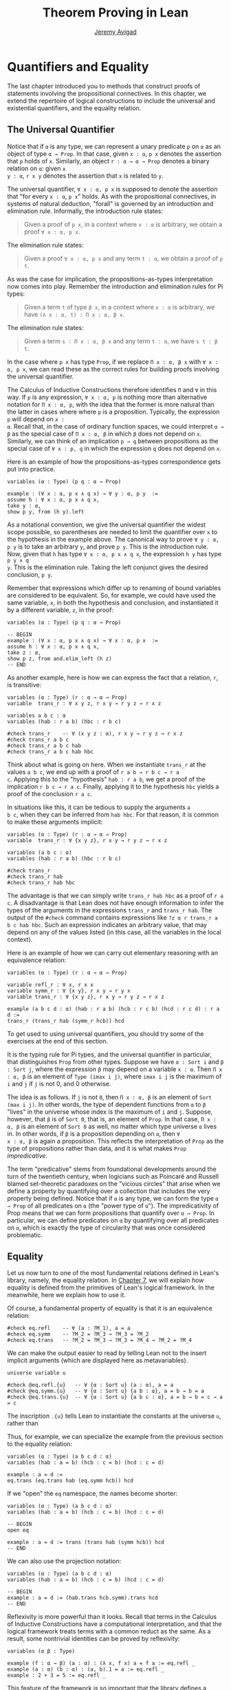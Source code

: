 #+Title: Theorem Proving in Lean
#+Author: [[http://www.andrew.cmu.edu/user/avigad][Jeremy Avigad]]

* Quantifiers and Equality

The last chapter introduced you to methods that construct proofs of
statements involving the propositional connectives. In this chapter,
we extend the repertoire of logical constructions to include the
universal and existential quantifiers, and the equality relation.

** The Universal Quantifier

Notice that if =α= is any type, we can represent a unary predicate =p=
on =α= as an object of type =α → Prop=. In that case, given =x : α=,
=p x= denotes the assertion that =p= holds of =x=. Similarly, an
object =r : α → α → Prop= denotes a binary relation on =α=: given =x
y : α=, =r x y= denotes the assertion that =x= is related to =y=.

The universal quantifier, =∀ x : α, p x= is supposed to denote the
assertion that "for every =x : α=, =p x=" holds. As with the
propositional connectives, in systems of natural deduction, "forall"
is governed by an introduction and elimination rule. Informally, the
introduction rule states:
#+BEGIN_QUOTE
Given a proof of =p x=, in a context where =x : α= is arbitrary, we
obtain a proof =∀ x : α, p x=.
#+END_QUOTE
The elimination rule states:
#+BEGIN_QUOTE
Given a proof =∀ x : α, p x= and any term =t : α=, we obtain a proof of
=p t=.
#+END_QUOTE
As was the case for implication, the propositions-as-types
interpretation now comes into play. Remember the introduction and
elimination rules for Pi types:
#+BEGIN_QUOTE
Given a term =t= of type =β x=, in a context where =x : α= is
arbitrary, we have =(λ x : α, t) : Π x : α, β x=.
#+END_QUOTE
The elimination rule states:
#+BEGIN_QUOTE
Given a term =s : Π x : α, β x= and any term =t : α=, we have =s t : β t=.
#+END_QUOTE
In the case where =p x= has type =Prop=, if we replace =Π x : α, β x=
with =∀ x : α, p x=, we can read these as the correct rules for
building proofs involving the universal quantifier.

The Calculus of Inductive Constructions therefore identifies =Π= and
=∀= in this way. If =p= is any expression, =∀ x : α, p= is nothing more
than alternative notation for =Π x : α, p=, with the idea that the
former is more natural than the latter in cases where where =p= is a
proposition. Typically, the expression =p= will depend on =x :
α=. Recall that, in the case of ordinary function spaces, we could
interpret =α → β= as the special case of =Π x : α, β= in which =β= does
not depend on =x=. Similarly, we can think of an implication =p → q=
between propositions as the special case of =∀ x : p, q= in which the
expression =q= does not depend on =x=.

Here is an example of how the propositions-as-types correspondence
gets put into practice.
#+BEGIN_SRC lean
variables (α : Type) (p q : α → Prop)

example : (∀ x : α, p x ∧ q x) → ∀ y : α, p y  :=
assume h : ∀ x : α, p x ∧ q x,
take y : α,
show p y, from (h y).left
#+END_SRC

As a notational convention, we give the universal quantifier the
widest scope possible, so parentheses are needed to limit the
quantifier over =x= to the hypothesis in the example above. The
canonical way to prove =∀ y : α, p y= is to take an arbitrary =y=, and
prove =p y=. This is the introduction rule. Now, given that =h= has
type =∀ x : α, p x ∧ q x=, the expression =h y= has type =p y ∧ q
y=. This is the elimination rule. Taking the left conjunct gives the
desired conclusion, =p y=.

Remember that expressions which differ up to renaming of bound
variables are considered to be equivalent. So, for example, we could
have used the same variable, =x=, in both the hypothesis and
conclusion, and instantiated it by a different variable, =z=, in the
proof:
#+BEGIN_SRC lean
variables (α : Type) (p q : α → Prop)

-- BEGIN
example : (∀ x : α, p x ∧ q x) → ∀ x : α, p x  :=
assume h : ∀ x : α, p x ∧ q x,
take z : α,
show p z, from and.elim_left (h z)
-- END
#+END_SRC

As another example, here is how we can express the fact that a
relation, =r=, is transitive:
#+BEGIN_SRC lean
variables (α : Type) (r : α → α → Prop)
variable  trans_r : ∀ x y z, r x y → r y z → r x z

variables a b c : α
variables (hab : r a b) (hbc : r b c)

#check trans_r    -- ∀ (x y z : α), r x y → r y z → r x z
#check trans_r a b c
#check trans_r a b c hab
#check trans_r a b c hab hbc
#+END_SRC
Think about what is going on here. When we instantiate =trans_r= at
the values =a b c=, we end up with a proof of =r a b → r b c → r a
c=. Applying this to the "hypothesis" =hab : r a b=, we get a proof of
the implication =r b c → r a c=. Finally, applying it to the
hypothesis =hbc= yields a proof of the conclusion =r a c=.

In situations like this, it can be tedious to supply the arguments =a
b c=, when they can be inferred from =hab hbc=. For that reason, it is
common to make these arguments implicit:
#+BEGIN_SRC lean
variables (α : Type) (r : α → α → Prop)
variable  trans_r : ∀ {x y z}, r x y → r y z → r x z

variables (a b c : α)
variables (hab : r a b) (hbc : r b c)

#check trans_r
#check trans_r hab
#check trans_r hab hbc
#+END_SRC
The advantage is that we can simply write =trans_r hab hbc= as a proof
of =r a c=. A disadvantage is that Lean does not have enough
information to infer the types of the arguments in the expressions
=trans_r= and =trans_r hab=. The output of the =#check= command
contains expressions like =?z α r trans_r a b c hab hbc=. Such an
expression indicates an arbitrary value, that may depend on any of the
values listed (in this case, all the variables in the local context).

Here is an example of how we can carry out elementary reasoning with
an equivalence relation:
#+BEGIN_SRC lean
variables (α : Type) (r : α → α → Prop)

variable refl_r : ∀ x, r x x
variable symm_r : ∀ {x y}, r x y → r y x
variable trans_r : ∀ {x y z}, r x y → r y z → r x z

example (a b c d : α) (hab : r a b) (hcb : r c b) (hcd : r c d) : r a d :=
trans_r (trans_r hab (symm_r hcb)) hcd
#+END_SRC
To get used to using universal quantifiers, you should try some of the
exercises at the end of this section.

It is the typing rule for Pi types, and the universal quantifier in
particular, that distinguishes =Prop= from other types. Suppose we
have =α : Sort i= and =β : Sort j=, where the expression =β= may
depend on a variable =x : α=. Then =Π x : α, β= is an element of
=Type (imax i j)=, where =imax i j= is the maximum of =i= and =j= if
=j= is not 0, and 0 otherwise.

The idea is as follows. If =j= is not =0=, then =Π x : α, β= is an
element of =Sort (max i j)=. In other words, the type of dependent
functions from =α= to =β= "lives" in the universe whose index is the
maximum of =i= and =j=.  Suppose, however, that =β= is of =Sort 0=,
that is, an element of =Prop=. In that case, =Π x : α, β= is an
element of =Sort 0= as well, no matter which type universe =α= lives
in. In other words, if =β= is a proposition depending on =α=, then =∀
x : α, β= is again a proposition. This reflects the interpretation of
=Prop= as the type of propositions rather than data, and it is what
makes =Prop= /impredicative/.

The term "predicative" stems from foundational developments around the
turn of the twentieth century, when logicians such as Poincaré and
Russell blamed set-theoretic paradoxes on the "vicious circles" that
arise when we define a property by quantifying over a collection that
includes the very property being defined. Notice that if =α= is any
type, we can form the type =α → Prop= of all predicates on =α= (the
"power type of =α="). The impredicativity of Prop means that we can
form propositions that quantify over =α → Prop=. In particular, we can
define predicates on =α= by quantifying over all predicates on =α=,
which is exactly the type of circularity that was once considered
problematic.

** Equality
:PROPERTIES:
  :CUSTOM_ID: Equality
:END:

Let us now turn to one of the most fundamental relations defined in
Lean's library, namely, the equality relation. In [[file:07_Inductive_Types.org::#Inductive_Types][Chapter 7]], we will
explain /how/ equality is defined from the primitives of Lean's
logical framework. In the meanwhile, here we explain how to use it.

Of course, a fundamental property of equality is that it is an
equivalence relation:
#+BEGIN_SRC lean
#check eq.refl    -- ∀ (a : ?M_1), a = a
#check eq.symm    -- ?M_2 = ?M_3 → ?M_3 = ?M_2
#check eq.trans   -- ?M_2 = ?M_3 → ?M_3 = ?M_4 → ?M_2 = ?M_4
#+END_SRC
We can make the output easier to read by telling Lean not to the insert
implicit arguments (which are displayed here as metavariables).
#+BEGIN_SRC lean
universe variable u

#check @eq.refl.{u}   -- ∀ {α : Sort u} (a : α), a = a
#check @eq.symm.{u}   -- ∀ {α : Sort u} {a b : α}, a = b → b = a
#check @eq.trans.{u}  -- ∀ {α : Sort u} {a b c : α}, a = b → b = c → a = c
#+END_SRC
The inscription =.{u}= tells Lean to instantiate the constants at the
universe =u=, rather than 

Thus, for example, we can specialize the example from the previous section
to the equality relation:
#+BEGIN_SRC lean
variables (α : Type) (a b c d : α)
variables (hab : a = b) (hcb : c = b) (hcd : c = d)

example : a = d :=
eq.trans (eq.trans hab (eq.symm hcb)) hcd
#+END_SRC

If we "open" the =eq= namespace, the names become shorter:
#+BEGIN_SRC lean
variables (α : Type) (a b c d : α)
variables (hab : a = b) (hcb : c = b) (hcd : c = d)

-- BEGIN
open eq

example : a = d := trans (trans hab (symm hcb)) hcd
-- END
#+END_SRC
We can also use the projection notation:
#+BEGIN_SRC lean
variables (α : Type) (a b c d : α)
variables (hab : a = b) (hcb : c = b) (hcd : c = d)

-- BEGIN
example : a = d := (hab.trans hcb.symm).trans hcd
-- END
#+END_SRC

Reflexivity is more powerful than it looks. Recall that terms in the
Calculus of Inductive Constructions have a computational
interpretation, and that the logical framework treats terms with a
common reduct as the same. As a result, some nontrivial identities can
be proved by reflexivity:
#+BEGIN_SRC lean
variables (α β : Type)

example (f : α → β) (a : α) : (λ x, f x) a = f a := eq.refl _
example (a : α) (b : α) : (a, b).1 = a := eq.refl _
example : 2 + 3 = 5 := eq.refl _
#+END_SRC
This feature of the framework is so important that the library defines
a notation =rfl= for =eq.refl _=:
#+BEGIN_SRC lean
variables (α β : Type)

-- BEGIN
example (f : α → β) (a : α) : (λ x, f x) a = f a := rfl
example (a : α) (b : α) : (a, b).1 = a := rfl
example : 2 + 3 = 5 := rfl
-- END
#+END_SRC

Equality is much more than an equivalence relation, however. It has
the important property that every assertion respects the equivalence,
in the sense that we can substitute equal expressions without changing
the truth value. That is, given =h1 : a = b= and =h2 : P a=, we can construct
a proof for =P b= using substitution: =eq.subst h1 h2=.
#+BEGIN_SRC lean
example (α : Type) (a b : α) (P : α → Prop) (h1 : a = b) (h2 : P a) : P b :=
eq.subst h1 h2

example (α : Type) (a b : α) (P : α → Prop) (h1 : a = b) (h2 : P a) : P b :=
h1 ▸ h2
#+END_SRC
The triangle in the second presentation is nothing more than notation
for =eq.subst=, and you can enter it by typing =\t=.

The rule =eq.subst= is used to define the following auxiliary rules,
which carry out more explicit substitutions. They are designed to deal
with applicative terms, that is, terms of form =s t=. Specifically,
=congr_arg= can be used to replace the argument, =congr_fun= can be
used to replace the terms that is being applied, and =congr= can be
used to replace both at once.
#+BEGIN_SRC lean
variable α : Type
variables a b : α
variables f g : α → ℕ
variable h₁ : a = b
variable h₂ : f = g

example : f a = f b := congr_arg f h₁
example : f a = g a := congr_fun h₂ a
example : f a = g b := congr h₂ h₁
#+END_SRC

Lean's library contains a large number of common identities, such as
these:
#+BEGIN_SRC lean
variables a b c d : ℤ

example : a + 0 = a := add_zero a
example : 0 + a = a := zero_add a
example : a * 1 = a := mul_one a
example : 1 * a = a := one_mul a
example : -a + a = 0 := neg_add_self a
example : a + -a = 0 := add_neg_self a
example : a - a = 0 := sub_self a
example : a + b = b + a := add_comm a b
example : a + b + c = a + (b + c) := add_assoc a b c
example : a * b = b * a := mul_comm a b
example : a * b * c = a * (b * c) := mul_assoc a b c
example : a * (b + c) = a * b + a * c := mul_add a b c
example : a * (b + c) = a * b + a * c := left_distrib a b c -- alternative name
example : (a + b) * c = a * c + b * c := add_mul a b c
example : (a + b) * c = a * c + b * c := right_distrib a b c -- alternative name
example : a * (b - c) = a * b - a * c := mul_sub a b c
example : (a - b) * c = a * c - b * c := sub_mul a b c
#+END_SRC
Here we state these properties for the integers; the type =ℤ= can be
entered as =\int=, though we can also use the ascii equivalent
=int=. Identities likes these are designed to work in arbitrary
instances of the relevant algebraic structures, using the type class
mechanism that is described in [[file:10_Type_Classes.org::#Type_Classes][Chapter 10]]. In particular, all these
facts hold in any commutative ring, of which Lean recognizes the
integers to be an instance. [[file::06_Interacting_with_Lean.org:#Interacting_with_Lean.org][Chapter 6]] provides some pointers as to how
to find theorems like this in the library.

Here is an example of a calculation
in the natural numbers that uses substitution combined with
associativity, commutativity, and distributivity of the integers.
#+BEGIN_SRC lean
variables x y z : ℤ

example (x y z : ℕ) : x * (y + z) = x * y + x * z := mul_add x y z
example (x y z : ℕ) : x * (y + z) = x * y + x * z := mul_add x y z
example (x y z : ℕ) : x + y + z = x + (y + z) := add_assoc x y z

example (x y : ℕ) : (x + y) * (x + y) = x * x + y * x + x * y + y * y :=
have h1 : (x + y) * (x + y) = (x + y) * x + (x + y) * y, from mul_add (x + y) x y,
have h2 : (x + y) * (x + y) = x * x + y * x + (x * y + y * y),
  from (add_mul x y x) ▸ (add_mul x y y) ▸ h1,
h2.trans (add_assoc (x * x + y * x)(x * y) (y * y)).symm
#+END_SRC
It is often important to be able to carry out substitutions by hand,
but it is tedious to prove examples like the one above in this
way. Fortunately, Lean provides an environment that provides better
support for such calculations, which we will turn to now.

** Calculational Proofs
:PROPERTIES:
  :CUSTOM_ID: Calculational_Proofs
:END:

A calculational proof is just a chain of intermediate results that are
meant to be composed by basic principles such as the transitivity of
equality. In Lean, a calculation proof starts with the keyword =calc=,
and has the following syntax:
#+BEGIN_SRC text
calc
  <expr>_0  'op_1'  <expr>_1  ':'  <proof>_1
    '...'   'op_2'  <expr>_2  ':'  <proof>_2
     ...
    '...'   'op_n'  <expr>_n  ':'  <proof>_n
#+END_SRC
Each =<proof>_i= is a proof for =<expr>_{i-1} op_i <expr>_i=. The
=<proof>_i= may also be of the form ={ <pr> }=, where =<pr>= is a
proof for some equality =a = b=. The form ={ <pr> }= is just syntactic
sugar for =eq.subst <pr> (eq.refl <expr>_{i-1})= In other words, we are
claiming we can obtain =<expr>_i= by replacing =a= with =b= in
=<expr>_{i-1}=.

Here is an example:
#+BEGIN_SRC lean
variables (a b c d e : ℕ)
variable h1 : a = b
variable h2 : b = c + 1
variable h3 : c = d
variable h4 : e = 1 + d

theorem T : a = e :=
calc
  a     = b      : h1
    ... = c + 1  : h2
    ... = d + 1  : congr_arg _ h3
    ... = 1 + d  : add_comm d (1 : ℕ)
    ... =  e     : eq.symm h4
#+END_SRC
The style of writing proofs is most effective when it is used in
conjunction with the =simp= and =rewrite= tactics, which are discussed
in greater detail in the next chapter. For example, using the
abbreviation =rw= for rewrite, the proof above could be written as
follows:
#+BEGIN_SRC lean
variables (a b c d e : ℕ)
variable h1 : a = b
variable h2 : b = c + 1
variable h3 : c = d
variable h4 : e = 1 + d

include h1 h2 h3 h4
theorem T : a = e :=
calc
  a     = b      : by rw h1
    ... = c + 1  : by rw h2
    ... = d + 1  : by rw h3
    ... = 1 + d  : by rw add_comm
    ... =  e     : by rw h4
#+END_SRC
In the next chapter, we will see that hypotheses can be introduced,
renamed, and modified by tactics, so it is not always clear what the
names in =rw h1= refer to (though, in this case, it is). For that
reason, section variables and variables that only appear in a tactic command
or block are not automatically add to the context. The =include=
command takes care of that. Essentially, the =rewrite= tactic uses a
given equality (which can a hypothesis, a theorem name, or a complex
term) to "rewrite" the goal. If doing so reduces the goal to an
identity =t = t=, the tactic applies reflexivity to prove it.

Rewrites can applied sequentially, so that the proof above can be
shortened to this:
#+BEGIN_SRC lean
variables (a b c d e : ℕ)
variable h1 : a = b
variable h2 : b = c + 1
variable h3 : c = d
variable h4 : e = 1 + d

include h1 h2 h3 h4
-- BEGIN
theorem T : a = e :=
calc
  a     = d + 1  : by rw [h1, h2, h3]
    ... = 1 + d  : by rw add_comm
    ... =  e     : by rw h4
-- END
#+END_SRC
Or even this:
#+BEGIN_SRC lean
variables (a b c d e : ℕ)
variable h1 : a = b
variable h2 : b = c + 1
variable h3 : c = d
variable h4 : e = 1 + d

include h1 h2 h3 h4
-- BEGIN
theorem T : a = e :=
by rw [h1, h2, h3, add_comm, h4]
-- END
#+END_SRC
The =simp= tactic, instead, rewrites the goal by applying the given
identities repeatedly, in any order, anywhere they are applicable in a
term. It also uses other rules that have been previously declared to
the system, and applies associativity and commutativity wisely to put
expressions in canonical forms. As a result, we can also prove the
theorem as follows:
#+BEGIN_SRC lean
variables (a b c d e : ℕ)
variable h1 : a = b
variable h2 : b = c + 1
variable h3 : c = d
variable h4 : e = 1 + d

include h1 h2 h3 h4
-- BEGIN
theorem T : a = e :=
by simp [h1, h2, h3, h4]
-- END
#+END_SRC
We will discuss variations of =rw= and =simp= in the next chapter.

The =calc= command can be configured for any relation that supports
some form of transitivity. It can even combine different relations.
#+BEGIN_SRC lean
theorem T2 (a b c d : ℕ)
  (h1 : a = b) (h2 : b ≤ c) (h3 : c + 1 < d) : a < d :=
calc
  a     = b     : h1
    ... < b + 1 : nat.lt_succ_self b
    ... ≤ c + 1 : nat.succ_le_succ h2
    ... < d     : h3
#+END_SRC

With =calc=, we can write the proof in the last section in a more
natural and perspicuous way.
#+BEGIN_SRC lean
example (x y : ℕ) : (x + y) * (x + y) = x * x + y * x + x * y + y * y :=
calc
  (x + y) * (x + y) = (x + y) * x + (x + y) * y  : by rw mul_add
    ... = x * x + y * x + (x + y) * y            : by rw add_mul
    ... = x * x + y * x + (x * y + y * y)        : by rw add_mul
    ... = x * x + y * x + x * y + y * y          : by rw -add_assoc
#+END_SRC
Here the negation before =add_assoc= tells rewrite to use the identity
in the opposite direction. If brevity is what we are after, both =rw=
and =simp= can do the job on their own:
#+BEGIN_SRC lean
example (x y : ℕ) : (x + y) * (x + y) = x * x + y * x + x * y + y * y :=
by rw [mul_add, add_mul, add_mul, -add_assoc]

example (x y : ℕ) : (x + y) * (x + y) = x * x + y * x + x * y + y * y :=
by simp [mul_add, add_mul]
#+END_SRC

# TODO: when the arithmetic normalizer is working better, give
# examples like (x + y)^2 = x^2 + 2 * x * y + y^2, or (x + y) * (x -
# y) = x^2 - y^2.

** The Existential Quantifier
:PROPERTIES:
  :CUSTOM_ID: The_Existential_Quantifier
:END:

Finally, consider the existential quantifier, which can be written as
either =exists x : α, p x= or =∃ x : α, p x=. Both versions are
actually notationally convenient abbreviations for a more long-winded
expression, =Exists (λ x : α, p x)=, defined in Lean's library.

As you should by now expect, the library includes both an introduction
rule and an elimination rule. The introduction rule is
straightforward: to prove =∃ x : α, p x=, it suffices to provide a
suitable term =t= and a proof of =p t=. here are some examples:
#+BEGIN_SRC lean
open nat

example : ∃ x : ℕ, x > 0 :=
have h : 1 > 0, from zero_lt_succ 0,
exists.intro 1 h

example (x : ℕ) (h : x > 0) : ∃ y, y < x :=
exists.intro 0 h

example (x y z : ℕ) (hxy : x < y) (hyz : y < z) : ∃ w, x < w ∧ w < z :=
exists.intro y (and.intro hxy hyz)

#check @exists.intro
#+END_SRC
We can use the anonymous constructor notation =⟨t, h⟩= for
=exists.intro t h=, when the type is clear from the context.
#+BEGIN_SRC lean
open nat

-- BEGIN
example : ∃ x : ℕ, x > 0 :=
⟨1, zero_lt_succ 0⟩

example (x : ℕ) (h : x > 0) : ∃ y, y < x :=
⟨0, h⟩

example (x y z : ℕ) (hxy : x < y) (hyz : y < z) : ∃ w, x < w ∧ w < z :=
⟨y, hxy, hyz⟩
-- END
#+END_SRC
Note that =exists.intro= has implicit arguments: Lean has to infer the
predicate =p : α → Prop= in the conclusion =∃ x, p x=. This is not a
trivial affair. For example, if we have have =hg : g 0 0 = 0= and
write =exists.intro 0 hg=, there are many possible values for the
predicate =p=, corresponding to the theorems =∃ x, g x x = x=, =∃ x, g
x x = 0=, =∃ x, g x 0 = x=, etc. Lean uses the context to infer which
one is appropriate. This is illustrated in the following example, in
which we set the option =pp.implicit= to true to ask Lean's
pretty-printer to show the implicit arguments.
#+BEGIN_SRC lean
variable g : ℕ → ℕ → ℕ
variable hg : g 0 0 = 0

theorem gex1 : ∃ x, g x x = x := ⟨0, hg⟩
theorem gex2 : ∃ x, g x 0 = x := ⟨0, hg⟩
theorem gex3 : ∃ x, g 0 0 = x := ⟨0, hg⟩
theorem gex4 : ∃ x, g x x = 0 := ⟨0, hg⟩

set_option pp.implicit true  -- display implicit arguments
#check gex1
#check gex2
#check gex3
#check gex4
#+END_SRC

We can view =exists.intro= as an information-hiding operation, since
it hides the witness to the body of the assertion. The existential
elimination rule, =exists.elim=, performs the opposite operation. It
allows us to prove a proposition =q= from =∃ x : α, p x=, by showing
that =q= follows from =p w= for an arbitrary value =w=. Roughly
speaking, since we know there is an =x= satisfying =p x=, we can give
it a name, say, =w=. If =q= does not mention =w=, then showing that
=q= follows from =p w= is tantamount to showing the =q= follows from
the existence of any such =x=. Here is an example:
#+BEGIN_SRC lean
variables (α : Type) (p q : α → Prop)

example (h : ∃ x, p x ∧ q x) : ∃ x, q x ∧ p x :=
exists.elim h
  (take w,
    assume hw : p w ∧ q w,
    show ∃ x, q x ∧ p x, from ⟨w, hw.right, hw.left⟩)
#+END_SRC
It may be helpful to compare the exists-elimination rule to the
or-elimination rule: the assertion =∃ x : α, p x= can be thought of as
a big disjunction of the propositions =p a=, as =a= ranges over all
the elements of =α=. Note that the anonymous constructor notation =⟨w,
hw.right, hw.left⟩= abbreviates a nested constructor application; we
could equally well have written =⟨w, ⟨hw.right, hw.left⟩⟩=.

Notice that an existential proposition is very similar to a sigma
type, as described in [[file:02_Dependent_Type_Theory.org::#Dependent_Types][Section 2.8]]. The difference is that given =a :
α= and =h : p a=, the term =exists.intro a h= has type =(∃ x : α, p
x) : Prop= and =sigma.mk a h= has type =(Σ x : α, p x) : Type=. The
similarity between =∃= and =Σ= is another instance of the Curry-Howard
isomorphism.

Lean provides a more convenient way to eliminate from an existential
quantifier with the =match= statement:
#+BEGIN_SRC lean
variables (α : Type) (p q : α → Prop)

example (h : ∃ x, p x ∧ q x) : ∃ x, q x ∧ p x :=
match h with ⟨w, hw⟩ :=
  ⟨w, hw.right, hw.left⟩
end
#+END_SRC
The =match= statement is part of Lean's function definition system,
which provides a convenient and expressive ways of defining complex
functions. Once again, it is the Curry-Howard isomorphism that allows
us to co-opt this mechanism for writing proofs as well. The =match=
statement "destructs" the existential assertion into the components
=w= and =hw=, which can then be used in the body of the statement to
prove the proposition. We can annotate the types used in the match for
greater clarity:
#+BEGIN_SRC lean
variables (α : Type) (p q : α → Prop)

-- BEGIN
example (h : ∃ x, p x ∧ q x) : ∃ x, q x ∧ p x :=
match h with ⟨(w : α), (hw : p w ∧ q w)⟩ :=
  ⟨w, hw.right, hw.left⟩
end
-- END
#+END_SRC
We can even use the match statement to decompose the conjunction at
the same time:
#+BEGIN_SRC lean
variables (α : Type) (p q : α → Prop)

-- BEGIN
example (h : ∃ x, p x ∧ q x) : ∃ x, q x ∧ p x :=
match h with ⟨w, hpw, hqw⟩ :=
  ⟨w, hqw, hpw⟩
end
-- END
#+END_SRC
Lean also provides a pattern-matching =let= expression:
#+BEGIN_SRC lean
variables (α : Type) (p q : α → Prop)

-- BEGIN
example (h : ∃ x, p x ∧ q x) : ∃ x, q x ∧ p x :=
let ⟨w, hpw, hqw⟩ := h in ⟨w, hqw, hpw⟩
-- END
#+END_SRC
This is essentially just alternative notation for the =match=
construct above. Lean will even allow us to use an implicit =match= in
the =assume= statement:
#+BEGIN_SRC lean
variables (α : Type) (p q : α → Prop)

-- BEGIN
example : (∃ x, p x ∧ q x) → ∃ x, q x ∧ p x :=
assume ⟨w, hpw, hqw⟩, ⟨w, hqw, hpw⟩
-- END
#+END_SRC
We will see in [[file:08_Induction_and_Recursion.org::#Induction_and_Recursion][Chapter 8]] that all these variations are instances of a
more general pattern-matching construct.

In the following example, we define =even a= as =∃ b, a = 2*b=, and
then we show that the sum of two even numbers is an even number.
#+BEGIN_SRC lean
def is_even (a : nat) := ∃ b, a = 2 * b

theorem even_plus_even {a b : nat} (h1 : is_even a) (h2 : is_even b) : is_even (a + b) :=
exists.elim h1 (take w1, assume hw1 : a = 2 * w1,
exists.elim h2 (take w2, assume hw2 : b = 2 * w2,
  exists.intro (w1 + w2)
    (calc
      a + b = 2 * w1 + 2 * w2  : by rw [hw1, hw2]
        ... = 2*(w1 + w2)      : by rw mul_add)))
#+END_SRC
Using the various gadgets described in this chapter --- the match
statement, anonymous constructors, and the =rewrite= tactic, we can
write this proof concisely as follows:
#+BEGIN_SRC lean
def is_even (a : nat) := ∃ b, a = 2 * b

-- BEGIN
theorem even_plus_even {a b : nat} (h1 : is_even a) (h2 : is_even b) : is_even (a + b) :=
match h1, h2 with
  ⟨w1, hw1⟩, ⟨w2, hw2⟩ := ⟨w1 + w2, by rw [hw1, hw2, mul_add]⟩
end
-- END
#+END_SRC

Just as the constructive "or" is stronger than the classical "or," so,
too, is the constructive "exists" stronger than the classical
"exists". For example, the following implication requires classical
reasoning because, from a constructive standpoint, knowing that it is
not the case that every =x= satisfies =¬ p= is not the same as having
a particular =x= that satisfies =p=.
#+BEGIN_SRC lean
open classical

variables (α : Type) (p : α → Prop)

example (h : ¬ ∀ x, ¬ p x) : ∃ x, p x :=
by_contradiction
  (assume h1 : ¬ ∃ x, p x,
    have h2 : ∀ x, ¬ p x, from
      take x,
      assume h3 : p x,
      have h4 : ∃ x, p x, from  ⟨x, h3⟩,
      show false, from h1 h4,
    show false, from h h2)
#+END_SRC

What follows are some common identities involving the existential
quantifier. In the exercises below, we encourage you to prove as many
as you can. We also leave it to you to determine which are
nonconstructive, and hence require some form of classical reasoning.
#+BEGIN_SRC lean
open classical

variables (α : Type) (p q : α → Prop)
variable a : α
variable r : Prop

example : (∃ x : α, r) → r := sorry
example : r → (∃ x : α, r) := sorry
example : (∃ x, p x ∧ r) ↔ (∃ x, p x) ∧ r := sorry
example : (∃ x, p x ∨ q x) ↔ (∃ x, p x) ∨ (∃ x, q x) := sorry

example : (∀ x, p x) ↔ ¬ (∃ x, ¬ p x) := sorry
example : (∃ x, p x) ↔ ¬ (∀ x, ¬ p x) := sorry
example : (¬ ∃ x, p x) ↔ (∀ x, ¬ p x) := sorry
example : (¬ ∀ x, p x) ↔ (∃ x, ¬ p x) := sorry

example : (∀ x, p x → r) ↔ (∃ x, p x) → r := sorry
example : (∃ x, p x → r) ↔ (∀ x, p x) → r := sorry
example : (∃ x, r → p x) ↔ (r → ∃ x, p x) := sorry
#+END_SRC
Notice that the declaration =variable a : α= amounts to the assumption
that there is at least one element of type =α=. This assumption is
needed in the second example, as well as in the last two.

Here are solutions to two of the more difficult ones:
#+BEGIN_SRC lean
open classical

variables (α : Type) (p q : α → Prop)
variable a : α
variable r : Prop

-- BEGIN
example : (∃ x, p x ∨ q x) ↔ (∃ x, p x) ∨ (∃ x, q x) :=
iff.intro
  (assume ⟨a, (h1 : p a ∨ q a)⟩,
    or.elim h1
      (assume hpa : p a, or.inl ⟨a, hpa⟩)
      (assume hqa : q a, or.inr ⟨a, hqa⟩))
  (assume h : (∃ x, p x) ∨ (∃ x, q x),
    or.elim h
      (assume ⟨a, hpa⟩, ⟨a, (or.inl hpa)⟩)
      (assume ⟨a, hqa⟩, ⟨a, (or.inr hqa)⟩))

example : (∃ x, p x → r) ↔ (∀ x, p x) → r :=
iff.intro
  (assume ⟨b, (hb : p b → r)⟩,
    assume h2 : ∀ x, p x,
    show r, from  hb (h2 b))
  (assume h1 : (∀ x, p x) → r,
    show ∃ x, p x → r, from
      by_cases
        (assume hap : ∀ x, p x, ⟨a, λ h', h1 hap⟩)
        (assume hnap : ¬ ∀ x, p x,
          by_contradiction
            (assume hnex : ¬ ∃ x, p x → r,
              have hap : ∀ x, p x, from
                take x,
                by_contradiction
                  (assume hnp : ¬ p x,
                    have hex : ∃ x, p x → r,
                      from ⟨x, (assume hp, absurd hp hnp)⟩,
                    show false, from hnex hex),
              show false, from hnap hap)))
-- END
#+END_SRC

** More on the Proof Language

We have seen that keywords like =assume=, =take=, =have=, and =show=
make it possible to write formal proof terms that mirror the
structure of informal mathematical proofs. In this section, we discuss
some additional features of the proof language that are often
convenient.

To start with, we can use anonymous "have" expressions to introduce an
auxiliary goal without having to label it. We can refer to the last
expression introduced in this way using the keyword =this=:
#+BEGIN_SRC lean
variable f : ℕ → ℕ
variable h : ∀ x : ℕ, f x ≤ f (x + 1)

example : f 0 ≤ f 3 :=
have f 0 ≤ f 1, from h 0,
have f 0 ≤ f 2, from le_trans this (h 1),
show f 0 ≤ f 3, from le_trans this (h 2)
#+END_SRC
Often proofs move from one fact to the next, so this can be effective
in eliminating the clutter of lots of labels.

When the goal can be inferred, we can also ask Lean instead to fill in
the proof by writing =by assumption=:
#+BEGIN_SRC lean
variable f : ℕ → ℕ
variable h : ∀ x : ℕ, f x ≤ f (x + 1)

example : f 0 ≤ f 3 :=
have f 0 ≤ f 1, from h 0,
have f 0 ≤ f 2, from le_trans (by assumption) (h 1),
show f 0 ≤ f 3, from le_trans (by assumption) (h 2)
#+END_SRC
This tells Lean to use the =assumption= tactic, which, in turn, proves
the goal by finding a suitable hypothesis in the local context. We
will learn more about the =assumption= tactic in the next chapter.

We can also ask Lean to fill in the proof by writing =‹p›=, where =p=
is the proposition whose proof we want Lean to find in the context.
#+BEGIN_SRC lean
variable f : ℕ → ℕ
variable h : ∀ x : ℕ, f x ≤ f (x + 1)

-- BEGIN
example : f 0 ≥ f 1 → f 1 ≥ f 2 → f 0 = f 2 :=
suppose f 0 ≥ f 1,
suppose f 1 ≥ f 2,
have f 0 ≥ f 2, from le_trans this ‹f 0 ≥ f 1›,
have f 0 ≤ f 2, from le_trans (h 0) (h 1),
show f 0 = f 2, from le_antisymm this ‹f 0 ≥ f 2›
-- END
#+END_SRC
You can type these corner quotes using =\f<= and =\f>=,
respectively. The letter "f" is for "French," since the unicode
symbols can also be used as French quotation marks. In fact, the
notation is defined in Lean as follows:
#+BEGIN_SRC lean
notation `‹` p `›` := show p, by assumption
#+END_SRC
This approach is more robust than using =by assumption=, because the
type of the assumption that needs to be inferred is given
explicitly. It also makes proofs more readable. Here is a more
elaborate example:
#+BEGIN_SRC lean
variable f : ℕ → ℕ
variable h : ∀ x : ℕ, f x ≤ f (x + 1)

-- BEGIN
example : f 0 ≤ f 3 :=
have f 0 ≤ f 1, from h 0,
have f 1 ≤ f 2, from h 1,
have f 2 ≤ f 3, from h 2,
show f 0 ≤ f 3, from le_trans ‹f 0 ≤ f 1›
                       (le_trans ‹f 1 ≤ f 2› ‹f 2 ≤ f 3›)
-- END
#+END_SRC
Keep in mind that use can use the French quotation marks in this way
to refer to /anything/ in the context, not just things that were
introduced anonymously. Its use is also not limited to propositions,
though using it for data is somewhat odd:
#+BEGIN_SRC lean
example (n : ℕ) : ℕ := ‹ℕ›
#+END_SRC

The =suppose= keyword acts as an anonymous assume:
#+BEGIN_SRC lean
variable f : ℕ → ℕ
variable h : ∀ x : ℕ, f x ≤ f (x + 1)

-- BEGIN
example : f 0 ≥ f 1 → f 0 = f 1 :=
suppose f 0 ≥ f 1,
show f 0 = f 1, from le_antisymm (h 0) this
-- END
#+END_SRC
Notice that there is an asymmetry: you can use =have= with or without
a label, but if you do not wish to name the assumption, you must use
=suppose= rather than =assume=. The reason is that Lean allows us to
write =assume h= to introduce a hypothesis without specifying it,
leaving it to the system to infer to relevant assumption. An anonymous
=assume= would thus lead to ambiguities when parsing expressions.

As with the anonymous =have=, when you use =suppose= to introduce an
assumption, that assumption can also be invoked later in the proof by
enclosing it in French quotes.
#+BEGIN_SRC lean
variable f : ℕ → ℕ
variable h : ∀ x : ℕ, f x ≤ f (x + 1)

-- BEGIN
example : f 0 ≥ f 1 → f 1 ≥ f 2 → f 0 = f 2 :=
suppose f 0 ≥ f 1,
suppose f 1 ≥ f 2,
have f 0 ≥ f 2, from le_trans ‹f 2 ≤ f 1› ‹f 1 ≤ f 0›,
have f 0 ≤ f 2, from le_trans (h 0) (h 1),
show f 0 = f 2, from le_antisymm this ‹f 0 ≥ f 2›
-- END
#+END_SRC
Notice that =le_antisymm= is the assertion that if =a ≤ b= and =b ≤ a=
then =a = b=, and =a ≥ b= is definitionally equal to =b ≤ a=.

# TODO: include a nice example like this when possible.

# The following proof that the square root of two is irrational can be
# found in the standard library. It provides a nice example of the way that
# proof terms can be structured and made readable using the devices we have
# discussed here.
# #+BEGIN_SRC lean
# import data.nat
# open nat

# theorem sqrt_two_irrational {a b : ℕ} (co : coprime a b) : a^2 ≠ 2 * b^2 :=
# assume h : a^2 = 2 * b^2,
# have even (a^2),
#   from even_of_exists (exists.intro _ h),
# have even a,
#   from even_of_even_pow this,
# obtain (c : ℕ) (aeq : a = 2 * c),
#   from exists_of_even this,
# have 2 * (2 * c^2) = 2 * b^2,
#   by rewrite [-h, aeq, *pow_two, mul.assoc, mul.left_comm c],
# have 2 * c^2 = b^2,
#   from eq_of_mul_eq_mul_left dec_trivial this,
# have even (b^2),
#   from even_of_exists (exists.intro _ (eq.symm this)),
# have even b,
#   from even_of_even_pow this,
# have 2 ∣ gcd a b,
#   from dvd_gcd (dvd_of_even `even a`) (dvd_of_even `even b`),
# have 2 ∣ (1 : ℕ),
#   by rewrite [gcd_eq_one_of_coprime co at this]; exact this,
# show false, from absurd `2 ∣ 1` dec_trivial
# #+END_SRC

# A previously used example is found below. We had to reject it because
# we cannot currently include primes.lean in the web version of Lean.
# See the discussion at https://github.com/leanprover/tutorial/issues/138.
#
# The following proof that there are infinitely many primes is a slight
# variant of the proof in the standard library. It provides a nice
# example of the way that proof terms can be structured and made
# readable using the various devices we have discussed here.
# #+BEGIN_SRC lean
# import theories.number_theory.primes
# open nat decidable eq.ops

# theorem primes_infinite (n : nat) : ∃ p, p ≥ n ∧ prime p :=
# let m := fact (n + 1) in
# have m ≥ 1,     from le_of_lt_succ (succ_lt_succ (fact_pos _)),
# have m + 1 ≥ 2, from succ_le_succ this,
# obtain p `prime p` `p ∣ m + 1`, from sub_prime_and_dvd this,
# have p ≥ 2, from ge_two_of_prime `prime p`,
# have p > 0, from pos_of_prime `prime p`,
# have p ≥ n, from by_contradiction
#   (suppose ¬ p ≥ n,
#     have p < n,     from lt_of_not_ge this,
#     have p ≤ n + 1, from le_of_lt (lt.step this),
#     have p ∣ m,      from dvd_fact `p > 0` this,
#     have p ∣ 1,      from dvd_of_dvd_add_right (!add.comm ▸ `p ∣ m + 1`) this,
#     have p ≤ 1,     from le_of_dvd zero_lt_one this,
#     absurd (le.trans `2 ≤ p` `p ≤ 1`) dec_trivial),
# exists.intro p (and.intro this `prime p`)
# #+END_SRC

** Exercises

1. Prove these equivalences:
   #+BEGIN_SRC lean
   variables (α : Type) (p q : α → Prop)

   example : (∀ x, p x ∧ q x) ↔ (∀ x, p x) ∧ (∀ x, q x) := sorry
   example : (∀ x, p x → q x) → (∀ x, p x) → (∀ x, q x) := sorry
   example : (∀ x, p x) ∨ (∀ x, q x) → ∀ x, p x ∨ q x := sorry
   #+END_SRC
   You should also try to understand why the reverse implication is not
   derivable in the last example.

2. It is often possible to bring a component of a formula outside a universal
   quantifier, when it does not depend on the quantified variable. Try
   proving these (one direction of the second of these requires classical
   logic):
   #+BEGIN_SRC lean
   variables (α : Type) (p q : α → Prop)
   variable r : Prop

   example : α → ((∀ x : α, r) ↔ r) := sorry
   example : (∀ x, p x ∨ r) ↔ (∀ x, p x) ∨ r := sorry
   example : (∀ x, r → p x) ↔ (r → ∀ x, p x) := sorry
   #+END_SRC

3. As a final example, consider the "barber paradox," that is, the claim
   that in a certain town there is a (male) barber that shaves all and only the
   men who do not shave themselves. Prove that this implies a
   contradiction:
   #+BEGIN_SRC lean
   variables (men : Type) (barber : men) (shaves : men → men → Prop)

   example (h : ∀ x : men, shaves barber x ↔ ¬ shaves x x) : false := sorry
   #+END_SRC

4. Below, we have put definitions of =divides= and =even= in a special
   namespace to avoid conflicts with definitions in the library. The
   =instance= declaration make it possible to use the notation =m | n=
   for =divides m n=. Don't worry about how it works; you will learn
   about that later.
   #+BEGIN_SRC lean
   namespace hide

   def divides (m n : ℕ) : Prop := ∃ k, m * k = n

   instance : has_dvd nat := ⟨divides⟩

   def even (n : ℕ) : Prop := 2 ∣ n

   section
     variables m n : ℕ

     #check m ∣ n
     #check m^n
     #check even (m^n +3)
   end

   end hide
   #+END_SRC
   Remember that, without any parameters, an expression of type =Prop=
   is just an assertion. Fill in the definitions of =prime= and
   =Fermat_prime= below, and construct the given assertion. For
   example, you can say that there are infinitely many primes by
   asserting that for every natural number =n=, there is a prime
   number greater than =n=. Goldbach's weak conjecture states that
   every odd number greater than 5 is the sum of three primes. Look
   up the definition of a Fermat prime or any of the other statements,
   if necessary.
   #+BEGIN_SRC lean
   namespace hide

   def divides (m n : ℕ) : Prop := ∃ k, m * k = n

   instance : has_dvd nat := ⟨divides⟩

   def even (n : ℕ) : Prop := 2 ∣ n

   -- BEGIN
   def prime (n : ℕ) : Prop := sorry

   def infinitely_many_primes : Prop := sorry

   def Fermat_prime (n : ℕ) : Prop := sorry

   def infinitely_many_Fermat_primes : Prop := sorry

   def goldbach_conjecture : Prop := sorry

   def Goldbach's_weak_conjecture : Prop := sorry

   def Fermat's_last_theorem : Prop := sorry
   -- END

   end hide
   #+END_SRC

5. Prove as many of the identities listed in [[#The_Existential_Quantifier][Section 4.4]] as you can.

6. Give a calculational proof of the theorem =log_mul= below.
   #+BEGIN_SRC lean
   variables (real : Type) [ordered_ring real]
   variables (log exp : real → real)
   variable  log_exp_eq : ∀ x, log (exp x) = x
   variable  exp_log_eq : ∀ {x}, x > 0 → exp (log x) = x
   variable  exp_pos    : ∀ x, exp x > 0
   variable  exp_add    : ∀ x y, exp (x + y) = exp x * exp y

   -- this ensures the assumptions are available in tactic proofs
   include log_exp_eq exp_log_eq exp_pos exp_add

   example (x y z : real) : exp (x + y + z) = exp x * exp y * exp z :=
   by rw [exp_add, exp_add]

   example (y : real) (h : y > 0)  : exp (log y) = y := exp_log_eq h

   theorem log_mul {x y : real} (hx : x > 0) (hy : y > 0) : log (x * y) = log x + log y :=
   sorry
   #+END_SRC

7. Prove the theorem below, using only the ring properties of =ℤ=
   enumerated in [[#Equality][Section 4.2]] and the theorem =sub_self=.
   #+BEGIN_SRC lean
   #check sub_self

   example (x : ℤ) : x * 0 = 0 :=
   sorry
   #+END_SRC

# TODO: in exercise 5, replace the next example with actual theorems when they exist.



